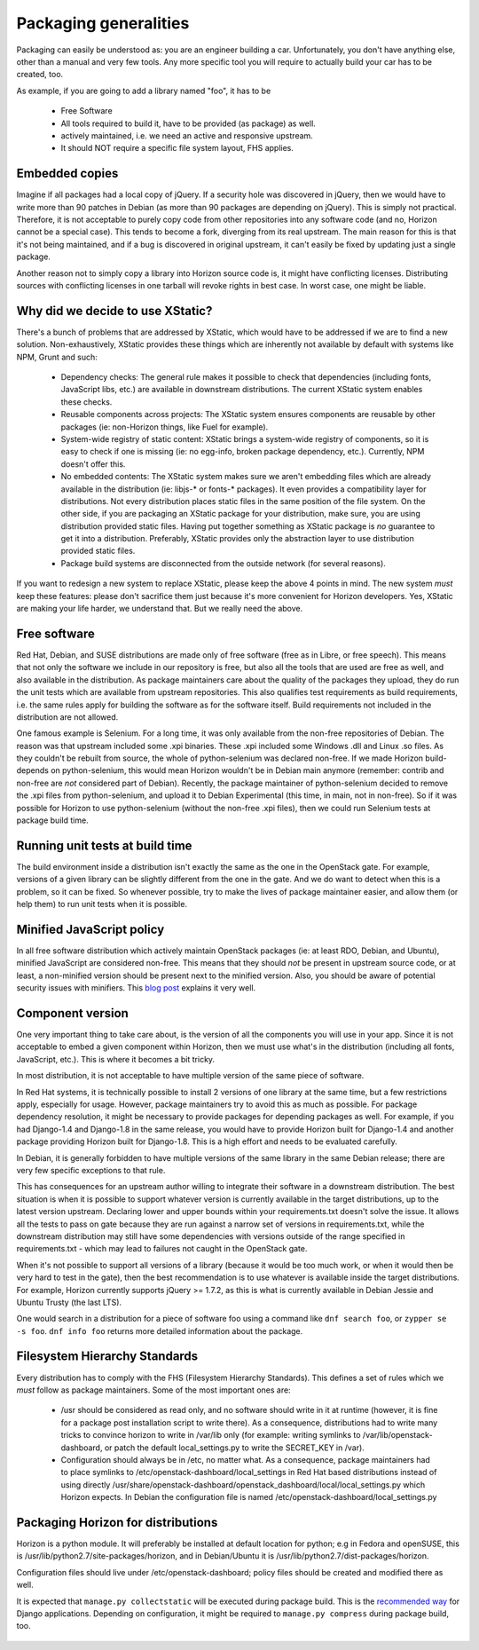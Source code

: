 Packaging generalities
======================

Packaging can easily be understood as: you are an engineer building a car.
Unfortunately, you don't have anything else, other than a manual and very
few tools. Any more specific tool you will require to actually build your car
has to be created, too.

As example, if you are going to add a library named "foo", it has to be

 - Free Software
 - All tools required to build it, have to be provided (as package) as well.
 - actively maintained, i.e. we need an active and responsive upstream.
 - It should NOT require a specific file system layout, FHS applies.

Embedded copies
---------------

Imagine if all packages had a local copy of jQuery. If a security hole was
discovered in jQuery, then we would have to write more than 90 patches in
Debian (as more than 90 packages are depending on jQuery). This is simply
not practical. Therefore, it is not acceptable to purely copy code from
other repositories into any software code (and no, Horizon cannot be a
special case). This tends to become a fork, diverging from its real
upstream. The main reason for this is that it's not being maintained, and if a
bug is discovered in original upstream, it can't easily be fixed by updating
just a single package.

Another reason not to simply copy a library into Horizon source code is, it
might have conflicting licenses. Distributing sources with conflicting
licenses in one tarball will revoke rights in best case. In worst case,
one might be liable.


Why did we decide to use XStatic?
---------------------------------

There's a bunch of problems that are addressed by XStatic, which would
have to be addressed if we are to find a new solution. Non-exhaustively,
XStatic provides these things which are inherently not available by default
with systems like NPM, Grunt and such:

 - Dependency checks: The general rule makes it possible to check that
   dependencies (including fonts, JavaScript libs, etc.) are available in
   downstream distributions. The current XStatic system enables these checks.
 - Reusable components across projects: The XStatic system ensures
   components are reusable by other packages (ie: non-Horizon things,
   like Fuel for example).
 - System-wide registry of static content: XStatic brings a system-wide
   registry of components, so it is easy to check if one is missing (ie:
   no egg-info, broken package dependency, etc.). Currently, NPM doesn't
   offer this.
 - No embedded contents: The XStatic system makes sure we aren't embedding
   files which are already available in the distribution (ie: libjs-* or
   fonts-* packages). It even provides a compatibility layer for
   distributions. Not every distribution places static files in the same
   position of the file system.
   On the other side, if you are packaging an XStatic package for your
   distribution, make sure, you are using distribution provided static files.
   Having put together something as XStatic package is *no* guarantee to
   get it into a distribution. Preferably, XStatic provides only the
   abstraction layer to use distribution provided static files.
 - Package build systems are disconnected from the outside network (for several
   reasons).

If you want to redesign a new system to replace XStatic, please keep the
above 4 points in mind. The new system *must* keep these features: please
don't sacrifice them just because it's more convenient for Horizon
developers. Yes, XStatic are making your life harder, we understand that.
But we really need the above.


Free software
-------------

Red Hat, Debian, and SUSE distributions are made only of free software (free
as in Libre, or free speech). This means that not only the software we
include in our repository is free, but also all the tools that are used are
free as well, and also available in the distribution. As package maintainers
care about the quality of the packages they upload, they do run the unit
tests which are available from upstream repositories. This also qualifies test
requirements as build requirements, i.e. the same rules apply for building
the software as for the software itself. Build requirements not included in
the distribution are not allowed.

One famous example is Selenium. For a long time, it was only available from
the non-free repositories of Debian. The reason was that upstream included
some .xpi binaries. These .xpi included some Windows .dll and Linux .so
files. As they couldn't be rebuilt from source, the whole of python-selenium
was declared non-free. If we made Horizon build-depends on python-selenium,
this would mean Horizon wouldn't be in Debian main anymore (remember:
contrib and non-free are *not* considered part of Debian). Recently, the
package maintainer of python-selenium decided to remove the .xpi files from
python-selenium, and upload it to Debian Experimental (this time, in main,
not in non-free). So if it was possible for Horizon to use python-selenium
(without the non-free .xpi files), then we could run Selenium tests at
package build time.


Running unit tests at build time
--------------------------------

The build environment inside a distribution isn't exactly the same as the
one in the OpenStack gate. For example, versions of a given library can be
slightly different from the one in the gate. And we do want to detect when
this is a problem, so it can be fixed. So whenever possible, try to make the
lives of package maintainer easier, and allow them (or help them) to run
unit tests when it is possible.


Minified JavaScript policy
--------------------------

In all free software distribution which actively maintain OpenStack
packages (ie: at least RDO, Debian, and Ubuntu), minified JavaScript are
considered non-free. This means that they should *not* be present in
upstream source code, or at least, a non-minified version should be present
next to the minified version. Also, you should be aware of potential
security issues with minifiers. This `blog post`_ explains it very well.

 .. _`blog post`: https://zyan.scripts.mit.edu/blog/backdooring-js/


Component version
-----------------

One very important thing to take care about, is the version of all the
components you will use in your app. Since it is not acceptable to embed a
given component within Horizon, then we must use what's in the distribution
(including all fonts, JavaScript, etc.). This is where it becomes a bit
tricky.

In most distribution, it is not acceptable to have multiple version of the
same piece of software.

In Red Hat systems, it is technically possible to install 2 versions of
one library at the same time, but a few restrictions apply, especially for
usage.  However, package maintainers try to avoid this as much as possible.
For package dependency resolution, it might be necessary to provide packages
for depending packages as well. For example, if you had Django-1.4 and
Django-1.8 in the same release, you would have to provide Horizon built for
Django-1.4 and another package providing Horizon built for Django-1.8. This
is a high effort and needs to be evaluated carefully.

In Debian, it is generally forbidden to have multiple versions of the same
library in the same Debian release; there are very few specific exceptions
to that rule.

This has consequences for an upstream author willing to integrate their
software in a downstream distribution. The best situation is when it is
possible to support whatever version is currently available in the target
distributions, up to the latest version upstream. Declaring lower
and upper bounds within your requirements.txt doesn't solve the issue. It
allows all the tests to pass on gate because they are run against a narrow set
of versions in requirements.txt, while the downstream distribution may still
have some dependencies with versions outside of the range specified in
requirements.txt - which may lead to failures not caught in the OpenStack gate.

When it's not possible to support all versions of a library (because it would
be too much work, or when it would then be very hard to test in the gate),
then the best recommendation is to use whatever is available inside the
target distributions. For example, Horizon currently supports
jQuery >= 1.7.2, as this is what is currently available in Debian Jessie
and Ubuntu Trusty (the last LTS).

One would search in a distribution for a piece of software foo using a command
like ``dnf search foo``, or ``zypper se -s foo``. ``dnf info foo`` returns
more detailed information about the package.



Filesystem Hierarchy Standards
------------------------------

Every distribution has to comply with the FHS (Filesystem Hierarchy
Standards). This defines a set of rules which we *must* follow as package
maintainers. Some of the most important ones are:

 - /usr should be considered as read only, and no software should write in it
   at runtime (however, it is fine for a package post installation script
   to write there). As a consequence, distributions had to write many
   tricks to convince horizon to write in /var/lib only (for example:
   writing symlinks to /var/lib/openstack-dashboard, or patch the default
   local_settings.py to write the SECRET_KEY in /var).
 - Configuration should always be in /etc, no matter what. As a consequence,
   package maintainers had to place symlinks to
   /etc/openstack-dashboard/local_settings in Red Hat based distributions
   instead of using directly
   /usr/share/openstack-dashboard/openstack_dashboard/local/local_settings.py
   which Horizon expects. In Debian the configuration file is named
   /etc/openstack-dashboard/local_settings.py


Packaging Horizon for distributions
-----------------------------------

Horizon is a python module. It will preferably be installed at default
location for python; e.g in Fedora and openSUSE, this is
/usr/lib/python2.7/site-packages/horizon, and in Debian/Ubuntu it is
/usr/lib/python2.7/dist-packages/horizon.

Configuration files should live under /etc/openstack-dashboard; policy files
should be created and modified there as well.

It is expected that ``manage.py collectstatic`` will be executed during
package build.
This is the `recommended way`_ for Django applications.
Depending on configuration, it might be required to ``manage.py compress``
during package build, too.

 .. _`recommended way`: https://docs.djangoproject.com/en/1.8/howto/static-files/deployment/
